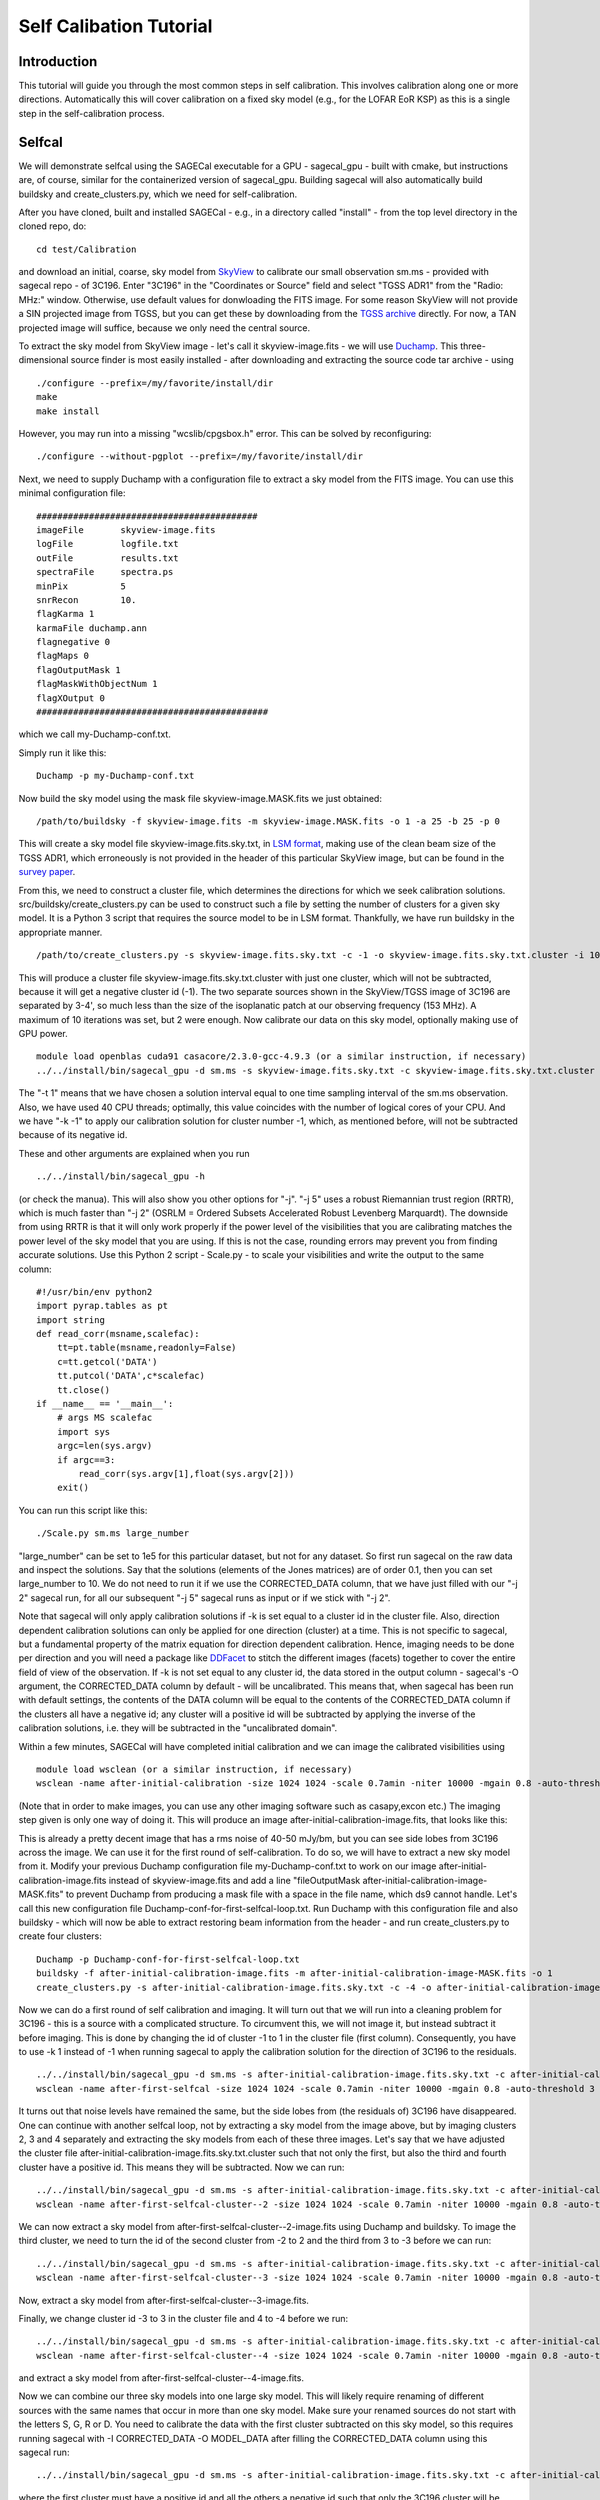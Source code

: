 Self Calibation Tutorial
========================

Introduction
^^^^^^^^^^^^

This tutorial will guide you through the most common steps in self calibration. This involves calibration along one or more directions. Automatically this will cover calibration on a fixed sky model (e.g., for the LOFAR EoR KSP) as this is a single step in the self-calibration process.


Selfcal
^^^^^^^
We will demonstrate selfcal using the SAGECal executable for a GPU - sagecal_gpu - built with cmake, but instructions are, of course, similar for the containerized version of sagecal_gpu. Building sagecal will also automatically build buildsky and create_clusters.py, which we need for self-calibration.

After you have cloned, built and installed SAGECal - e.g., in a directory called "install" - from the top level directory in the cloned repo, do:

::

   cd test/Calibration

and download an initial, coarse, sky model from SkyView_ to calibrate our small observation sm.ms - provided with sagecal repo - of 3C196.  
Enter "3C196" in the "Coordinates or Source" field and select "TGSS ADR1" from the "Radio: MHz:" window. Otherwise, use default values for donwloading the FITS image. For some reason SkyView will not provide a SIN projected image from TGSS, but you can get these by downloading from the `TGSS archive`_ directly. For now, a TAN projected image will suffice, because we only need the central source.

.. _skyview: https://skyview.gsfc.nasa.gov/current/cgi/query.pl
.. _`TGSS archive`: https://vo.astron.nl/tgssadr/q_fits/cutout/form
 
To extract the sky model from SkyView image - let's call it skyview-image.fits - we will use Duchamp_. This three-dimensional source finder is most easily installed - after downloading and extracting the source code tar archive - using

::

   ./configure --prefix=/my/favorite/install/dir
   make
   make install


However, you may run into a missing "wcslib/cpgsbox.h" error. This can be solved by reconfiguring:

::

   ./configure --without-pgplot --prefix=/my/favorite/install/dir

Next, we need to supply Duchamp with a configuration file to extract a sky model from the FITS image. You can use this minimal configuration file:

:: 

   ##########################################
   imageFile       skyview-image.fits
   logFile         logfile.txt
   outFile         results.txt
   spectraFile     spectra.ps
   minPix          5
   snrRecon        10.
   flagKarma 1
   karmaFile duchamp.ann
   flagnegative 0
   flagMaps 0
   flagOutputMask 1
   flagMaskWithObjectNum 1
   flagXOutput 0
   ############################################

which we call my-Duchamp-conf.txt.

Simply run it like this:

::

   Duchamp -p my-Duchamp-conf.txt 

.. _Duchamp: https://www.atnf.csiro.au/people/Matthew.Whiting/Duchamp/

Now build the sky model using the mask file skyview-image.MASK.fits we just obtained:

::

   /path/to/buildsky -f skyview-image.fits -m skyview-image.MASK.fits -o 1 -a 25 -b 25 -p 0

This will create a sky model file skyview-image.fits.sky.txt, in `LSM format`_, making use of the clean beam size of the TGSS ADR1, which erroneously is not provided in the header of this particular SkyView image, but can be found in the `survey paper`_.

.. _`survey paper`: https://arxiv.org/abs/1603.04368

.. _`LSM format`: https://github.com/nlesc-dirac/sagecal/blob/master/README.md#2c-sky-model-format 

From this, we need to construct a cluster file, which determines the directions for which we seek calibration solutions. src/buildsky/create_clusters.py can be used to construct such a file by setting the number of clusters for a given sky model. It is a Python 3 script that requires the source model to be in LSM format. Thankfully, we have run buildsky in the appropriate manner.

::

   /path/to/create_clusters.py -s skyview-image.fits.sky.txt -c -1 -o skyview-image.fits.sky.txt.cluster -i 10

This will produce a cluster file skyview-image.fits.sky.txt.cluster with just one cluster, which will not be subtracted, because it will get a negative cluster id (-1). The two separate sources shown in the SkyView/TGSS image of 3C196 are separated by 3-4', so much less than the size of the isoplanatic patch at our observing frequency (153 MHz). A maximum of 10 iterations was set, but 2 were enough. Now calibrate our data on this sky model, optionally making use of GPU power.

::   

   module load openblas cuda91 casacore/2.3.0-gcc-4.9.3 (or a similar instruction, if necessary)
   ../../install/bin/sagecal_gpu -d sm.ms -s skyview-image.fits.sky.txt -c skyview-image.fits.sky.txt.cluster -n 40 -t 1 -p sm.ms.solutions -a 0 -e 4 -F 1 -j 2 -k -1 -B 1 -E 1  > sm.ms.output

The "-t 1" means that we have chosen a solution interval equal to one time sampling interval of the sm.ms observation. Also, we have used 40 CPU threads; optimally, this value coincides with the number of logical cores of your CPU. 
And we have "-k -1" to apply our calibration solution for cluster number -1, which, as mentioned before, will not be subtracted because of its negative id.

   
These and other arguments are explained when you run 

::

   ../../install/bin/sagecal_gpu -h

(or check the manua). This will also show you other options for "-j". "-j 5" uses a robust Riemannian trust region (RRTR), which is much faster than "-j 2" (OSRLM = Ordered Subsets Accelerated Robust Levenberg Marquardt). The downside from using RRTR is that it will only work properly if the power level of the visibilities that you are calibrating matches the power level of the sky model that you are using. If this is not the case, rounding errors may prevent you from finding accurate solutions. Use this Python 2 script - Scale.py - to scale your visibilities and write the output to the same column:

::

   #!/usr/bin/env python2
   import pyrap.tables as pt
   import string
   def read_corr(msname,scalefac):
       tt=pt.table(msname,readonly=False)
       c=tt.getcol('DATA')
       tt.putcol('DATA',c*scalefac)
       tt.close()
   if __name__ == '__main__':
       # args MS scalefac
       import sys
       argc=len(sys.argv)
       if argc==3:
           read_corr(sys.argv[1],float(sys.argv[2]))
       exit()

You can run this script like this:

::

   ./Scale.py sm.ms large_number

"large_number" can be set to 1e5 for this particular dataset, but not for any dataset. So first run sagecal on the raw data and inspect the solutions. Say that the solutions (elements of the Jones matrices) are of order 0.1, then you can set large_number to 10.
We do not need to run it if we use the CORRECTED_DATA column, that we have just filled with our "-j 2" sagecal run, for all our subsequent "-j 5" sagecal runs as input or if we stick with "-j 2". 

Note that sagecal will only apply calibration solutions if -k is set equal to a cluster id in the cluster file. Also, direction dependent calibration solutions can only be applied for one direction (cluster) at a time. This is not specific to sagecal, but a fundamental property of the matrix equation for direction dependent calibration. Hence, imaging needs to be done per direction and you will need a package like DDFacet_ to stitch the different images (facets) together to cover the entire field of view of the observation. If -k is not set equal to any cluster id, the data stored in the output column - sagecal's -O argument,  the CORRECTED_DATA column by default - will be uncalibrated. This means that, when sagecal has been run with default settings, the contents of the DATA column will be equal to the contents of the CORRECTED_DATA column if the clusters all have a negative id; any cluster will a positive id will be subtracted by applying the inverse of the calibration solutions, i.e. they will be subtracted in the "uncalibrated domain".

.. _DDFacet: https://github.com/saopicc/DDFacet

Within a few minutes, SAGECal will have completed initial calibration and we can image the calibrated visibilities using 

:: 

   module load wsclean (or a similar instruction, if necessary)
   wsclean -name after-initial-calibration -size 1024 1024 -scale 0.7amin -niter 10000 -mgain 0.8 -auto-threshold 3 sm.ms

(Note that in order to make images, you can use any other imaging software such as casapy,excon etc.) The imaging step given is only one way of doing it. This will produce an image after-initial-calibration-image.fits, that looks like this:

.. image:: image_after_initial_calibration.png

This is already a pretty decent image that has a rms noise of 40-50 mJy/bm, but you can see side lobes from 3C196 across the image. We can use it for the first round of self-calibration. To do so, we will have to extract a new sky model from it. Modify your previous Duchamp configuration file my-Duchamp-conf.txt to work on our image after-initial-calibration-image.fits instead of skyview-image.fits and add a line "fileOutputMask  after-initial-calibration-image-MASK.fits" to prevent Duchamp from producing a mask file with a space in the file name, which ds9 cannot handle. 
Let's call this new configuration file Duchamp-conf-for-first-selfcal-loop.txt. Run Duchamp with this configuration file and also buildsky - which will now be able to extract restoring beam information from the header - and run create_clusters.py to create four clusters:

::

   Duchamp -p Duchamp-conf-for-first-selfcal-loop.txt
   buildsky -f after-initial-calibration-image.fits -m after-initial-calibration-image-MASK.fits -o 1
   create_clusters.py -s after-initial-calibration-image.fits.sky.txt -c -4 -o after-initial-calibration-image.fits.sky.txt.cluster -i 10

Now we can do a first round of self calibration and imaging. It will turn out that we will run into a cleaning problem for 3C196 - this is a source with a complicated structure. To circumvent this, we will not image it, but instead subtract it before imaging. This is done by changing the id of cluster -1 to 1 in the cluster file (first column). Consequently, you have to use -k 1 instead of -1 when running sagecal to apply the calibration solution for the direction of 3C196 to the residuals.

::

   ../../install/bin/sagecal_gpu -d sm.ms -s after-initial-calibration-image.fits.sky.txt -c after-initial-calibration-image.fits.sky.txt.cluster -n 40 -t 1 -p sm.ms.solutions -a 0 -e 4 -F 1 -j 2 -k 1 -B 1 -E 1  > sm.ms.output
   wsclean -name after-first-selfcal -size 1024 1024 -scale 0.7amin -niter 10000 -mgain 0.8 -auto-threshold 3 sm.ms

.. image:: image_after_first_selfcal.png

It turns out that noise levels have remained the same, but the side lobes from (the residuals of) 3C196 have disappeared. One can continue with another selfcal loop, not by extracting a sky model from the image above, but by imaging clusters 2, 3 and 4 separately and extracting the sky models from each of these three images. Let's say that we have adjusted the cluster file after-initial-calibration-image.fits.sky.txt.cluster such that not only the first, but also the third and fourth cluster have a positive id. This means they will be subtracted. Now we can run:

::

   ../../install/bin/sagecal_gpu -d sm.ms -s after-initial-calibration-image.fits.sky.txt -c after-initial-calibration-image.fits.sky.txt.cluster -n 40 -t 1 -p sm.ms.solutions -a 0 -e 4 -F 1 -j 2 -k -2 -B 1 -E 1  > sm.ms.output
   wsclean -name after-first-selfcal-cluster--2 -size 1024 1024 -scale 0.7amin -niter 10000 -mgain 0.8 -auto-threshold 3 sm.ms

We can now extract a sky model from after-first-selfcal-cluster--2-image.fits using Duchamp and buildsky. To image the third cluster, we need to turn the id of the second cluster from -2 to 2 and the third from 3 to -3 before we can run:

::

   ../../install/bin/sagecal_gpu -d sm.ms -s after-initial-calibration-image.fits.sky.txt -c after-initial-calibration-image.fits.sky.txt.cluster -n 40 -t 1 -p sm.ms.solutions -a 0 -e 4 -F 1 -j 2 -k -3 -B 1 -E 1  > sm.ms.output
   wsclean -name after-first-selfcal-cluster--3 -size 1024 1024 -scale 0.7amin -niter 10000 -mgain 0.8 -auto-threshold 3 sm.ms

Now, extract a sky model from after-first-selfcal-cluster--3-image.fits.

Finally, we change cluster id -3 to 3 in the cluster file and 4 to -4 before we run:

::

   ../../install/bin/sagecal_gpu -d sm.ms -s after-initial-calibration-image.fits.sky.txt -c after-initial-calibration-image.fits.sky.txt.cluster -n 40 -t 1 -p sm.ms.solutions -a 0 -e 4 -F 1 -j 2 -k -4 -B 1 -E 1  > sm.ms.output
   wsclean -name after-first-selfcal-cluster--4 -size 1024 1024 -scale 0.7amin -niter 10000 -mgain 0.8 -auto-threshold 3 sm.ms

and extract a sky model from after-first-selfcal-cluster--4-image.fits.

Now we can combine our three sky models into one large sky model. This will likely require renaming of different sources with the same names that occur in more than one sky model. Make sure your renamed sources do not start with the letters S, G, R or D. You need to calibrate the data with the first cluster subtracted on this sky model, so this requires running sagecal with -I CORRECTED_DATA -O MODEL_DATA after filling the CORRECTED_DATA column using this sagecal run:

::

  ../../install/bin/sagecal_gpu -d sm.ms -s after-initial-calibration-image.fits.sky.txt -c after-initial-calibration-image.fits.sky.txt.cluster -n 40 -t 1 -p sm.ms.solutions -a 0 -e 4 -F 1 -j 2 -B 1 -E 1  > sm.ms.output

where the first cluster must have a positive id and all the others a negative id such that only the 3C196 cluster will be subtracted - in the uncalibrated domain, by applying the inverse calibration solution for the direction towards 3C196  - and no calibration solutions are applied. This command differs from the sagecal run to produce the image above by a missing "-k 1", so our data is not calibrated for any direction. Adding "-k 1" will apply calibration solutions to the direction of the residuals of 3C196. This will likely be an equally good starting point for a selfcal run with 3C196 subtracted.

See the :doc:`user manual <user_manual>` for all the possible operations, e.g. stochastic calibration. Other options include distributed and bandpass calibration. Also simulation is included in the :doc:`user manual <user_manual>`.

